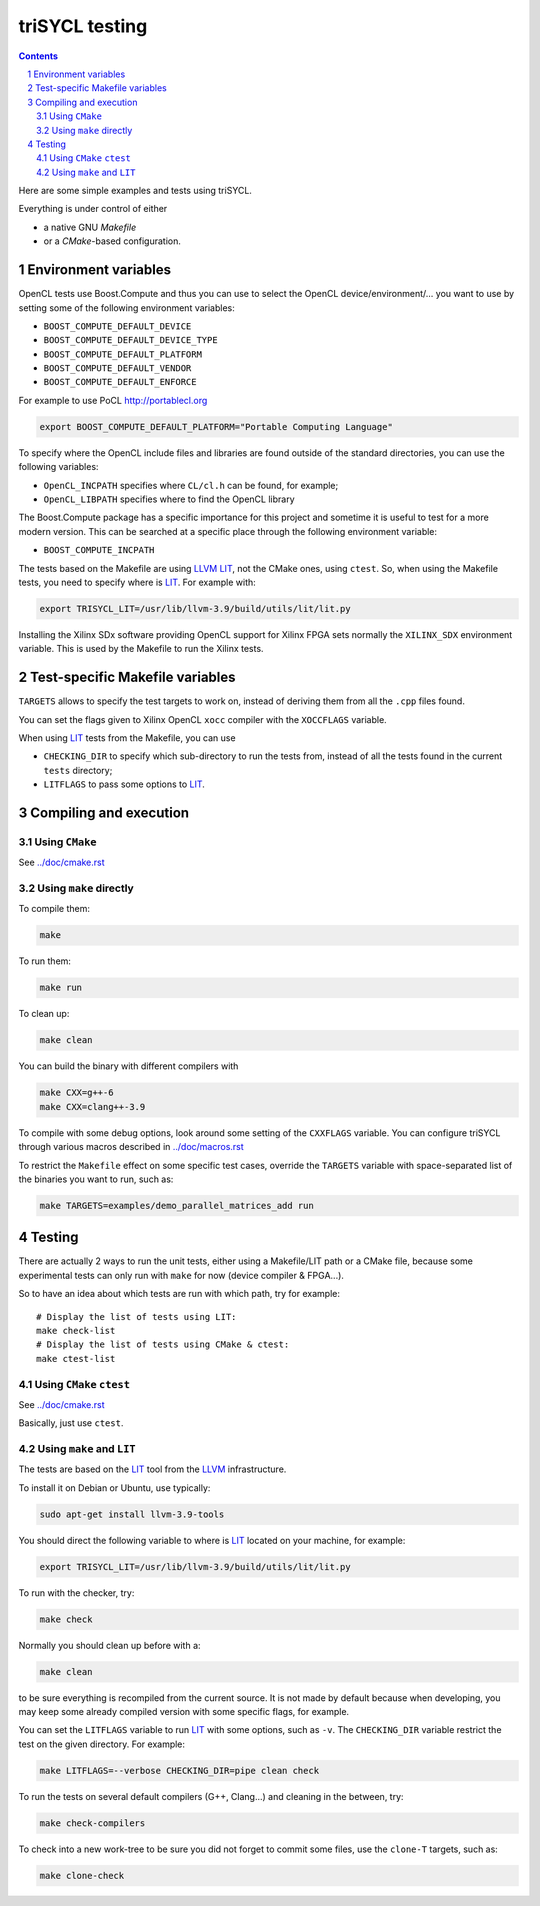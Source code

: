 triSYCL testing
+++++++++++++++

.. section-numbering::

.. contents::

Here are some simple examples and tests using triSYCL.

Everything is under control of either

- a native GNU `Makefile`

- or a `CMake`-based configuration.


Environment variables
=====================

OpenCL tests use Boost.Compute and thus you can use to select the
OpenCL device/environment/... you want to use by setting some of the
following environment variables:

- ``BOOST_COMPUTE_DEFAULT_DEVICE``

- ``BOOST_COMPUTE_DEFAULT_DEVICE_TYPE``

- ``BOOST_COMPUTE_DEFAULT_PLATFORM``

- ``BOOST_COMPUTE_DEFAULT_VENDOR``

- ``BOOST_COMPUTE_DEFAULT_ENFORCE``

For example to use PoCL http://portablecl.org

.. code:: bash

  export BOOST_COMPUTE_DEFAULT_PLATFORM="Portable Computing Language"

To specify where the OpenCL include files and libraries are found
outside of the standard directories, you can use the following
variables:

- ``OpenCL_INCPATH`` specifies where ``CL/cl.h`` can be found, for example;

- ``OpenCL_LIBPATH`` specifies where to find the OpenCL library

The Boost.Compute package has a specific importance for this project
and sometime it is useful to test for a more modern version. This can
be searched at a specific place through the following environment
variable:

- ``BOOST_COMPUTE_INCPATH``


The tests based on the Makefile are using LLVM_ LIT_, not the CMake
ones, using ``ctest``. So, when using the Makefile tests, you need to
specify where is LIT_. For example with:

.. code:: bash

  export TRISYCL_LIT=/usr/lib/llvm-3.9/build/utils/lit/lit.py

Installing the Xilinx SDx software providing OpenCL support for Xilinx
FPGA sets normally the ``XILINX_SDX`` environment variable. This is
used by the Makefile to run the Xilinx tests.


Test-specific Makefile variables
================================

``TARGETS`` allows to specify the test targets to work on, instead of
deriving them from all the ``.cpp`` files found.

You can set the flags given to Xilinx OpenCL ``xocc`` compiler with
the ``XOCCFLAGS`` variable.

When using LIT_ tests from the Makefile, you can use

- ``CHECKING_DIR`` to specify which sub-directory to run the tests
  from, instead of all the tests found in the current ``tests``
  directory;

- ``LITFLAGS`` to pass some options to LIT_.


Compiling and execution
=======================

Using ``CMake``
---------------

See `../doc/cmake.rst <../doc/cmake.rst>`_


Using ``make`` directly
-----------------------

To compile them:

.. code:: bash

  make

To run them:

.. code:: bash

  make run


To clean up:

.. code:: bash

  make clean

You can build the binary with different compilers with

.. code:: bash

  make CXX=g++-6
  make CXX=clang++-3.9

To compile with some debug options, look around some setting of the
``CXXFLAGS`` variable. You can configure triSYCL through various
macros described in `../doc/macros.rst <../doc/macros.rst>`_

To restrict the ``Makefile`` effect on some specific test cases, override
the ``TARGETS`` variable with space-separated list of the binaries you
want to run, such as:

.. code:: bash

  make TARGETS=examples/demo_parallel_matrices_add run


Testing
=======

There are actually 2 ways to run the unit tests, either using a
Makefile/LIT path or a CMake file, because some experimental tests can
only run with ``make`` for now (device compiler & FPGA...).

So to have an idea about which tests are run with which path, try for
example::

  # Display the list of tests using LIT:
  make check-list
  # Display the list of tests using CMake & ctest:
  make ctest-list


Using ``CMake`` ``ctest``
-------------------------

See `../doc/cmake.rst <../doc/cmake.rst>`_

Basically, just use ``ctest``.


Using ``make`` and ``LIT``
--------------------------

The tests are based on the LIT_ tool from the LLVM_ infrastructure.

To install it on Debian or Ubuntu, use typically:

.. code:: bash

  sudo apt-get install llvm-3.9-tools

You should direct the following variable to where is LIT_ located on your
machine, for example:

.. code:: bash

  export TRISYCL_LIT=/usr/lib/llvm-3.9/build/utils/lit/lit.py

To run with the checker, try:

.. code:: bash

  make check

Normally you should clean up before with a:

.. code:: bash

  make clean

to be sure everything is recompiled from the current source. It is not
made by default because when developing, you may keep some already
compiled version with some specific flags, for example.

You can set the ``LITFLAGS`` variable to run LIT_ with some options,
such as ``-v``. The ``CHECKING_DIR`` variable restrict the test on the
given directory. For example:

.. code:: bash

  make LITFLAGS=--verbose CHECKING_DIR=pipe clean check

To run the tests on several default compilers (G++, Clang...) and cleaning
in the between, try:

.. code:: bash

  make check-compilers

To check into a new work-tree to be sure you did not forget to commit some
files, use the ``clone-T`` targets, such as:

.. code:: bash

  make clone-check


..
  Somme useful link definitions:

.. _LIT: http://llvm.org/docs/CommandGuide/lit.html
.. _LLVM: http://llvm.org/


..
    # Some Emacs stuff:
    ### Local Variables:
    ### mode: rst
    ### minor-mode: flyspell
    ### ispell-local-dictionary: "american"
    ### End:
